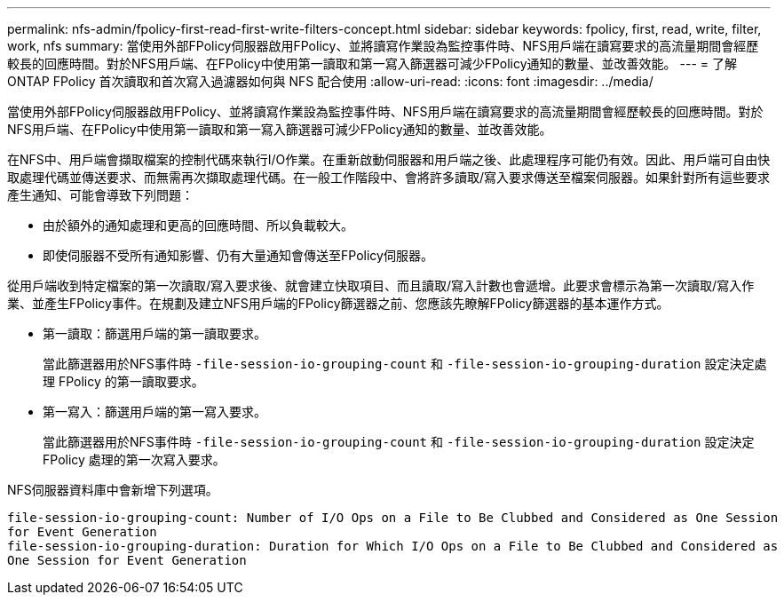---
permalink: nfs-admin/fpolicy-first-read-first-write-filters-concept.html 
sidebar: sidebar 
keywords: fpolicy, first, read, write, filter, work, nfs 
summary: 當使用外部FPolicy伺服器啟用FPolicy、並將讀寫作業設為監控事件時、NFS用戶端在讀寫要求的高流量期間會經歷較長的回應時間。對於NFS用戶端、在FPolicy中使用第一讀取和第一寫入篩選器可減少FPolicy通知的數量、並改善效能。 
---
= 了解 ONTAP FPolicy 首次讀取和首次寫入過濾器如何與 NFS 配合使用
:allow-uri-read: 
:icons: font
:imagesdir: ../media/


[role="lead"]
當使用外部FPolicy伺服器啟用FPolicy、並將讀寫作業設為監控事件時、NFS用戶端在讀寫要求的高流量期間會經歷較長的回應時間。對於NFS用戶端、在FPolicy中使用第一讀取和第一寫入篩選器可減少FPolicy通知的數量、並改善效能。

在NFS中、用戶端會擷取檔案的控制代碼來執行I/O作業。在重新啟動伺服器和用戶端之後、此處理程序可能仍有效。因此、用戶端可自由快取處理代碼並傳送要求、而無需再次擷取處理代碼。在一般工作階段中、會將許多讀取/寫入要求傳送至檔案伺服器。如果針對所有這些要求產生通知、可能會導致下列問題：

* 由於額外的通知處理和更高的回應時間、所以負載較大。
* 即使伺服器不受所有通知影響、仍有大量通知會傳送至FPolicy伺服器。


從用戶端收到特定檔案的第一次讀取/寫入要求後、就會建立快取項目、而且讀取/寫入計數也會遞增。此要求會標示為第一次讀取/寫入作業、並產生FPolicy事件。在規劃及建立NFS用戶端的FPolicy篩選器之前、您應該先瞭解FPolicy篩選器的基本運作方式。

* 第一讀取：篩選用戶端的第一讀取要求。
+
當此篩選器用於NFS事件時 `-file-session-io-grouping-count` 和 `-file-session-io-grouping-duration` 設定決定處理 FPolicy 的第一讀取要求。

* 第一寫入：篩選用戶端的第一寫入要求。
+
當此篩選器用於NFS事件時 `-file-session-io-grouping-count` 和 `-file-session-io-grouping-duration` 設定決定 FPolicy 處理的第一次寫入要求。



NFS伺服器資料庫中會新增下列選項。

[listing]
----


file-session-io-grouping-count: Number of I/O Ops on a File to Be Clubbed and Considered as One Session
for Event Generation
file-session-io-grouping-duration: Duration for Which I/O Ops on a File to Be Clubbed and Considered as
One Session for Event Generation
----